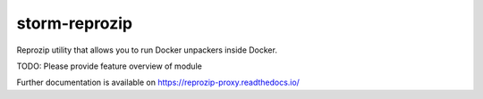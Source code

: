 ..
    Copyright (C) 2021 Storm Project.

    storm-reprozip is free software; you can redistribute it and/or modify
    it under the terms of the MIT License; see LICENSE file for more details.

================
 storm-reprozip
================

.. image:: https://github.com/storm-platform/reprozip-proxy/workflows/CI/badge.svg
        :target: https://github.com/storm-platform/reprozip-proxy/actions?query=workflow%3ACI

.. image:: https://img.shields.io/github/tag/storm-platform/reprozip-proxy.svg
        :target: https://github.com/storm-platform/reprozip-proxy/releases

.. image:: https://img.shields.io/pypi/dm/reprozip-proxy.svg
        :target: https://pypi.python.org/pypi/reprozip-proxy

.. image:: https://img.shields.io/github/license/storm-platform/reprozip-proxy.svg
        :target: https://github.com/storm-platform/reprozip-proxy/blob/master/LICENSE

Reprozip utility that allows you to run Docker unpackers inside Docker.

TODO: Please provide feature overview of module

Further documentation is available on
https://reprozip-proxy.readthedocs.io/
